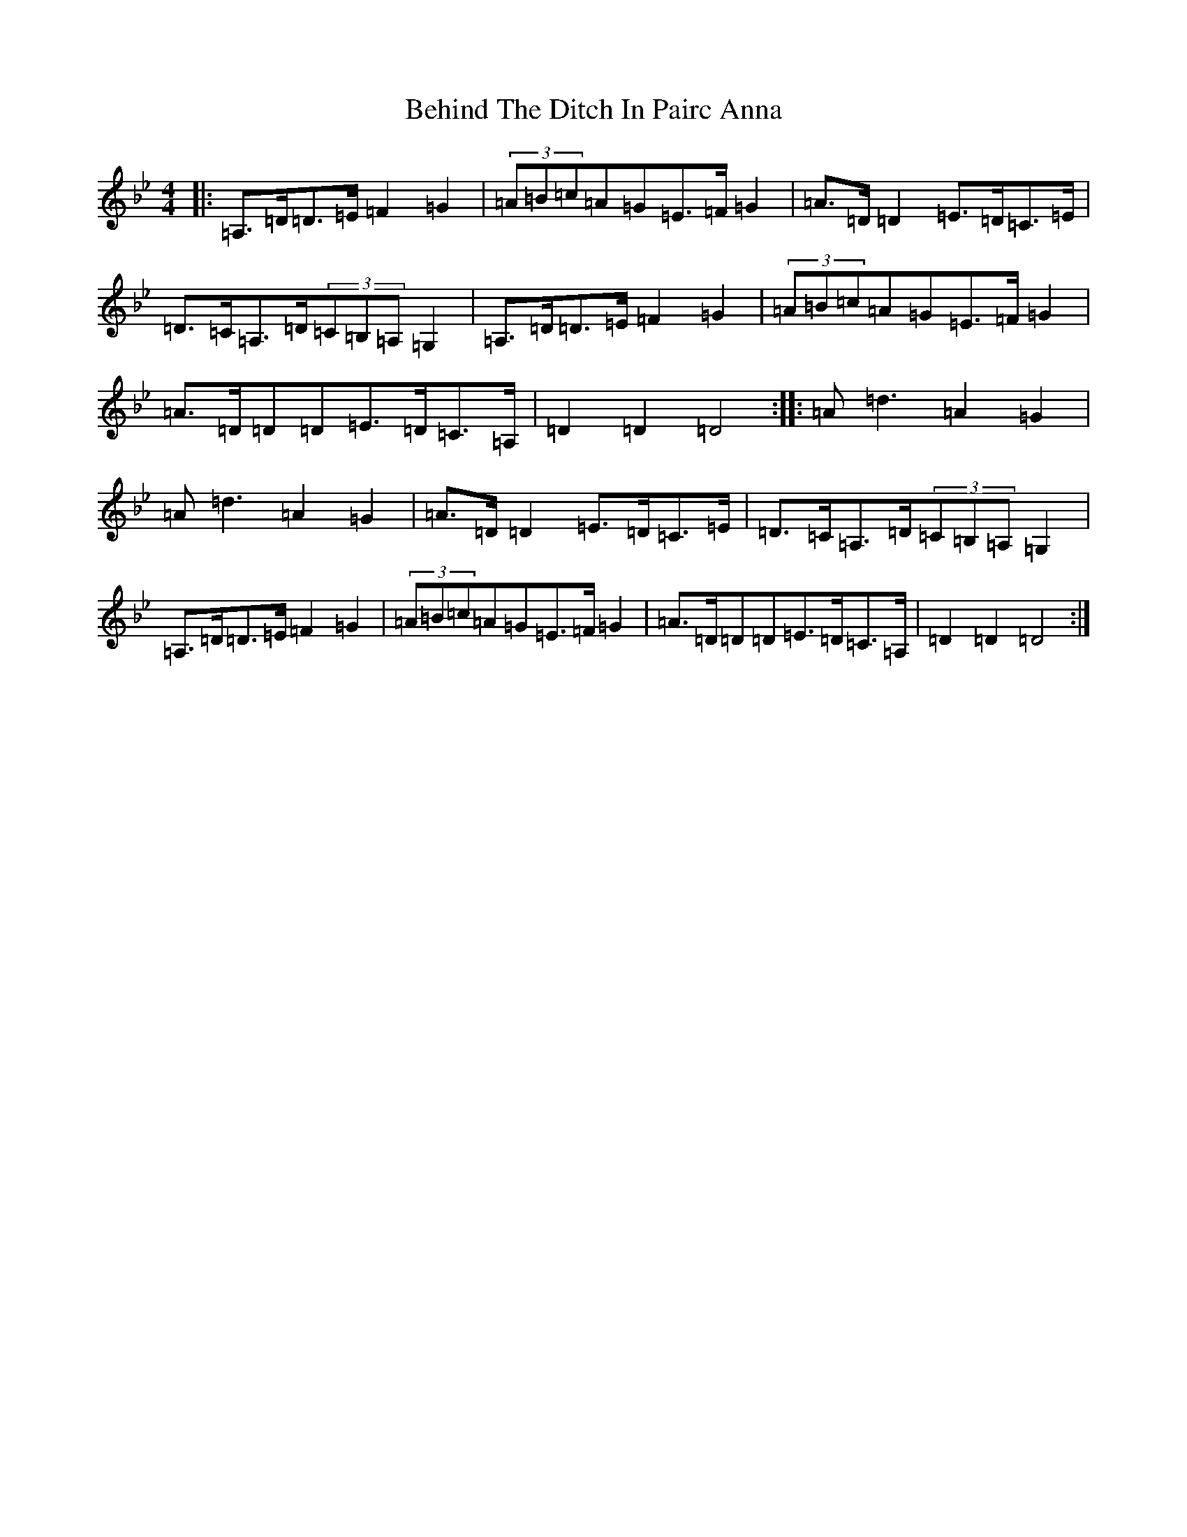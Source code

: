 X: 1650
T: Behind The Ditch In Pairc Anna
S: https://thesession.org/tunes/6615#setting24518
Z: A Dorian
R: hornpipe
M:4/4
L:1/8
K: C Dorian
|:=A,>=D=D>=E=F2=G2|(3=A=B=c=A=G=E>=F=G2|=A>=D=D2=E>=D=C>=E|=D>=C=A,>=D(3=C=B,=A,=G,2|=A,>=D=D>=E=F2=G2|(3=A=B=c=A=G=E>=F=G2|=A>=D=D=D=E>=D=C>=A,|=D2=D2=D4:||:=A=d3=A2=G2|=A=d3=A2=G2|=A>=D=D2=E>=D=C>=E|=D>=C=A,>=D(3=C=B,=A,=G,2|=A,>=D=D>=E=F2=G2|(3=A=B=c=A=G=E>=F=G2|=A>=D=D=D=E>=D=C>=A,|=D2=D2=D4:|